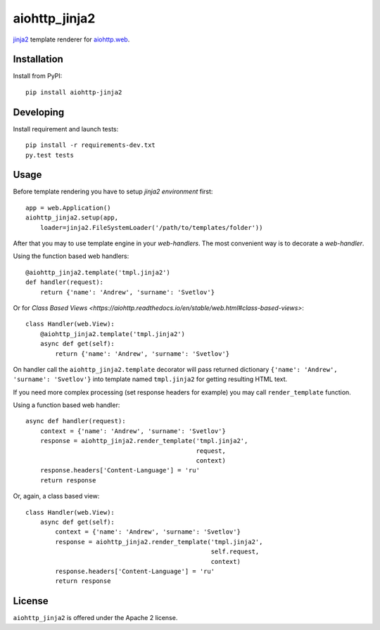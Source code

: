 aiohttp_jinja2
==============
.. image:: https://travis-ci.org/aio-libs/aiohttp-jinja2.svg?branch=master
    :target: https://travis-ci.org/aio-libs/aiohttp-jinja2
.. image:: https://codecov.io/gh/aio-libs/aiohttp-jinja2/branch/master/graph/badge.svg
    :target: https://codecov.io/gh/aio-libs/aiohttp-jinja2
.. image:: https://img.shields.io/pypi/v/aiohttp-jinja2.svg
    :target: https://pypi.python.org/pypi/aiohttp-jinja2
.. image:: https://readthedocs.org/projects/aiohttp-jinja2/badge/?version=latest
    :target: http://aiohttp-jinja2.readthedocs.io/en/latest/?badge=latest


jinja2_ template renderer for `aiohttp.web`__.


.. _jinja2: http://jinja.pocoo.org

.. _aiohttp_web: https://aiohttp.readthedocs.io/en/latest/web.html

__ aiohttp_web_

Installation
------------
Install from PyPI::

    pip install aiohttp-jinja2


Developing
----------

Install requirement and launch tests::

    pip install -r requirements-dev.txt
    py.test tests


Usage
-----

Before template rendering you have to setup *jinja2 environment* first::

    app = web.Application()
    aiohttp_jinja2.setup(app,
        loader=jinja2.FileSystemLoader('/path/to/templates/folder'))


After that you may to use template engine in your *web-handlers*. The
most convenient way is to decorate a *web-handler*.

Using the function based web handlers::

    @aiohttp_jinja2.template('tmpl.jinja2')
    def handler(request):
        return {'name': 'Andrew', 'surname': 'Svetlov'}

Or for `Class Based Views
<https://aiohttp.readthedocs.io/en/stable/web.html#class-based-views>`::

    class Handler(web.View):
        @aiohttp_jinja2.template('tmpl.jinja2')
        async def get(self):
            return {'name': 'Andrew', 'surname': 'Svetlov'}


On handler call the ``aiohttp_jinja2.template`` decorator will pass
returned dictionary ``{'name': 'Andrew', 'surname': 'Svetlov'}`` into
template named ``tmpl.jinja2`` for getting resulting HTML text.

If you need more complex processing (set response headers for example)
you may call ``render_template`` function.

Using a function based web handler::

    async def handler(request):
        context = {'name': 'Andrew', 'surname': 'Svetlov'}
        response = aiohttp_jinja2.render_template('tmpl.jinja2',
                                                  request,
                                                  context)
        response.headers['Content-Language'] = 'ru'
        return response

Or, again, a class based view::

    class Handler(web.View):
        async def get(self):
            context = {'name': 'Andrew', 'surname': 'Svetlov'}
            response = aiohttp_jinja2.render_template('tmpl.jinja2',
                                                      self.request,
                                                      context)
            response.headers['Content-Language'] = 'ru'
            return response


License
-------

``aiohttp_jinja2`` is offered under the Apache 2 license.
